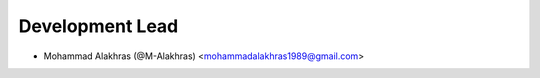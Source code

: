 Development Lead
----------------

* Mohammad Alakhras (@M-Alakhras) <mohammadalakhras1989@gmail.com>